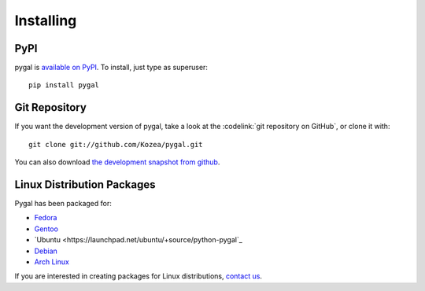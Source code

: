 ==========
Installing
==========

PyPI
====

pygal is `available on PyPI <http://pypi.python.org/pypi/pygal/>`_.
To install, just type as superuser::

  pip install pygal


Git Repository
==============

If you want the development version of pygal, take a look at the
:codelink:`git repository on GitHub`, or clone it with::

  git clone git://github.com/Kozea/pygal.git

You can also download `the development snapshot from github <http://github.com/Kozea/pygal/tarball/master>`_.


Linux Distribution Packages
===========================

Pygal has been packaged for:

- `Fedora <https://admin.fedoraproject.org/pkgdb/acls/name/python-pygal>`_
- `Gentoo <http://packages.gentoo.org/package/dev-python/pygal>`_
- `Ubuntu <https://launchpad.net/ubuntu/+source/python-pygal`_
- `Debian <https://packages.debian.org/unstable/python-pygal>`_
- `Arch Linux <https://aur.archlinux.org/packages/python-pygal/>`_

If you are interested in creating packages for Linux distributions, `contact us <support.html>`_.
